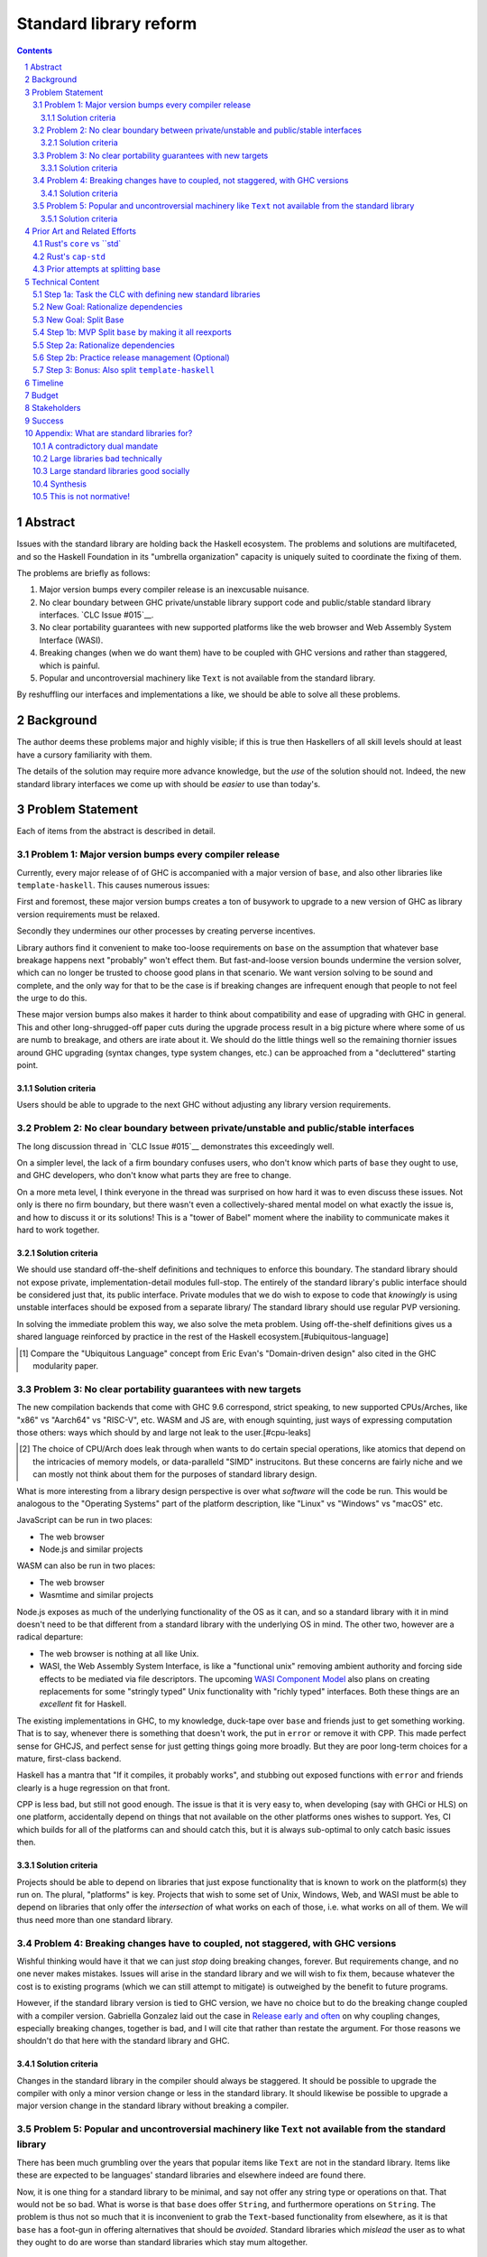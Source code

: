 Standard library reform
=======================

.. sectnum::
.. contents::

Abstract
--------

Issues with the standard library are holding back the Haskell ecosystem.
The problems and solutions are multifaceted, and so the Haskell Foundation in its "umbrella organization" capacity is uniquely suited to coordinate the fixing of them.

The problems are briefly as follows:

#. Major version bumps every compiler release is an inexcusable nuisance.

#. No clear boundary between GHC private/unstable library support code and public/stable standard library interfaces.
   `CLC Issue #015`__.

#. No clear portability guarantees with new supported platforms like the web browser and Web Assembly System Interface (WASI).

#. Breaking changes (when we do want them) have to be coupled with GHC versions and rather than staggered, which is painful.

#. Popular and uncontroversial machinery like ``Text`` is not available from the standard library.

By reshuffling our interfaces and implementations a like, we should be able to solve all these problems.

.. _`CLC Issue #015`: https://github.com/haskell/core-libraries-committee/issues/105

Background
----------

The author deems these problems major and highly visible;
if this is true then Haskellers of all skill levels should at least have a cursory familiarity with them.

The details of the solution may require more advance knowledge, but the *use* of the solution should not.
Indeed, the new standard library interfaces we come up with should be *easier* to use than today's.

Problem Statement
-----------------

Each of items from the abstract is described in detail.

Problem 1: Major version bumps every compiler release
~~~~~~~~~~~~~~~~~~~~~~~~~~~~~~~~~~~~~~~~~~

Currently, every major release of of GHC is accompanied with a major version of ``base``, and also other libraries like ``template-haskell``.
This causes numerous issues:

First and foremost, these major version bumps creates a ton of busywork to upgrade to a new version of GHC as library version requirements must be relaxed.

Secondly they undermines our other processes by creating perverse incentives.

Library authors find it convenient to make too-loose requirements on ``base`` on the assumption that whatever base breakage happens next "probably" won't effect them.
But fast-and-loose version bounds undermine the version solver, which can no longer be trusted to choose good plans in that scenario.
We want version solving to be sound and complete, and the only way for that to be the case is if breaking changes are infrequent enough that people to not feel the urge to do this.

These major version bumps also makes it harder to think about compatibility and ease of upgrading with GHC in general.
This and other long-shrugged-off paper cuts during the upgrade process result in a big picture where where some of us are numb to breakage, and others are irate about it.
We should do the little things well so the remaining thornier issues around GHC upgrading (syntax changes, type system changes, etc.) can be approached from a "decluttered" starting point.

Solution criteria
^^^^^^^^^^^^^^^^^

Users should be able to upgrade to the next GHC without adjusting any library version requirements.

Problem 2: No clear boundary between private/unstable and public/stable interfaces
~~~~~~~~~~~~~~~~~~~~~~~~~~~~~~~~~~~~~~~~~~~~~~~~~~~~~~~~~~~~~~~~~~~~~~~

The long discussion thread in `CLC Issue #015`__ demonstrates this exceedingly well.

On a simpler level, the lack of a firm boundary confuses users, who don't know which parts of ``base`` they ought to use, and GHC developers, who don't know what parts they are free to change.

On a more meta level, I think everyone in the thread was surprised on how hard it was to even discuss these issues.
Not only is there no firm boundary, but there wasn't even a collectively-shared mental model on what exactly the issue is, and how to discuss it or its solutions!
This is a "tower of Babel" moment where the inability to communicate makes it hard to work together.

Solution criteria
^^^^^^^^^^^^^^^^^

We should use standard off-the-shelf definitions and techniques to enforce this boundary.
The standard library should not expose private, implementation-detail modules full-stop.
The entirely of the standard library's public interface should be considered just that, its public interface.
Private modules that we do wish to expose to code that *knowingly* is using unstable interfaces should be exposed from a separate library/
The standard library should use regular PVP versioning.

In solving the immediate problem this way, we also solve the meta problem.
Using off-the-shelf definitions gives us a shared language reinforced by practice in the rest of the Haskell ecosystem.[#ubiquitous-language]

.. [#ubiquitous-language]
  Compare the "Ubiquitous Language" concept from Eric Evan's "Domain-driven design" also cited in the GHC modularity paper.

Problem 3: No clear portability guarantees with new targets
~~~~~~~~~~~~~~~~~~~~~~~~~~~~~~~~~~~~~~~~~~~~~~~~~~~~~~~~~~~

The new compilation backends that come with GHC 9.6 correspond, strict speaking, to new supported CPUs/Arches, like "x86" vs "Aarch64" vs "RISC-V", etc.
WASM and JS are, with enough squinting, just ways of expressing computation those others: ways which should by and large not leak to the user.[#cpu-leaks]

.. [#cpu-leaks]
  The choice of CPU/Arch does leak through when wants to do certain special operations, like atomics that depend on the intricacies of memory models, or data-paralleld "SIMD" instrucitons.
  But these concerns are fairly niche and we can mostly not think about them for the purposes of standard library design.

What is more interesting from a library design perspective is over what *software* will the code be run.
This would be analogous to the "Operating Systems" part of the platform description, like "Linux" vs "Windows" vs "macOS" etc.

JavaScript can be run in two places:

- The web browser
- Node.js and similar projects

WASM can also be run in two places:

- The web browser
- Wasmtime and similar projects

Node.js exposes as much of the underlying functionality of the OS as it can, and so a standard library with it in mind doesn't need to be that different from a standard library with the underlying OS in mind.
The other two, however are a radical departure:

- The web browser is nothing at all like Unix.

- WASI, the Web Assembly System Interface, is like a "functional unix" removing ambient authority and forcing side effects to be mediated via file descriptors.
  The upcoming `WASI Component Model <https://github.com/WebAssembly/component-model>`__ also plans on creating replacements for some "stringly typed" Unix functionality with "richly typed" interfaces.
  Both these things are an *excellent* fit for Haskell.

The existing implementations in GHC, to my knowledge, duck-tape over ``base`` and friends just to get something working.
That is to say, whenever there is something that doesn't work, the put in ``error`` or remove it with CPP.
This made perfect sense for GHCJS, and perfect sense for just getting things going more broadly.
But they are poor long-term choices for a mature, first-class backend.

Haskell has a mantra that "If it compiles, it probably works", and stubbing out exposed functions with ``error`` and friends clearly is a huge regression on that front.

CPP is less bad, but still not good enough.
The issue is that it is very easy to, when developing (say with GHCi or HLS) on one platform, accidentally depend on things that not available on the other platforms ones wishes to support.
Yes, CI which builds for all of the platforms can and should catch this, but it is always sub-optimal to only catch basic issues then.

Solution criteria
^^^^^^^^^^^^^^^^^

Projects should be able to depend on libraries that just expose functionality that is known to work on the platform(s) they run on.
The plural, "platforms" is key.
Projects that wish to some set of Unix, Windows, Web, and WASI must be able to depend on libraries that only offer the *intersection* of what works on each of those, i.e. what works on all of them.
We will thus need more than one standard library.

Problem 4: Breaking changes have to coupled, not staggered, with GHC versions
~~~~~~~~~~~~~~~~~~~~~~~~~~~~~~~~~~~~~~~~~~~~~~~~~~~~~~~~~~~~~~~~~~~~~~~~~~~~~

Wishful thinking would have it that we can just *stop* doing breaking changes, forever.
But requirements change, and no one never makes mistakes.
Issues will arise in the standard library and we will wish to fix them, because whatever the cost is to existing programs (which we can still attempt to mitigate) is outweighed by the benefit to future programs.

However, if the standard library version is tied to GHC version, we have no choice but to do the breaking change coupled with a compiler version.
Gabriella Gonzalez laid out the case in `Release early and often <https://www.haskellforall.com/2019/05/release-early-and-often.html>`__ on why coupling changes, especially breaking changes, together is bad, and I will cite that rather than restate the argument.
For those reasons we shouldn't do that here with the standard library and GHC.

Solution criteria
^^^^^^^^^^^^^^^^^

Changes in the standard library in the compiler should always be staggered.
It should be possible to upgrade the compiler with only a minor version change or less in the standard library.
It should likewise be possible to upgrade a major version change in the standard library without breaking a compiler.

Problem 5: Popular and uncontroversial machinery like ``Text`` not available from the standard library
~~~~~~~~~~~~~~~~~~~~~~~~~~~~~~~~~~~~~~~~~~~~~~~~~~~~~~~~~~~~~~~~~~~~~~~~~~~~~~~~~~~~~~~~~~~~~~~~~~~~~~

There has been much grumbling over the years that popular items like ``Text`` are not in the standard library.
Items like these are expected to be languages' standard libraries and elsewhere indeed are found there.

Now, it is one thing for a standard library to be minimal, and say not offer any string type or operations on that.
That would not be so bad.
What is worse is that ``base`` does offer ``String``, and furthermore operations on ``String``.
The problem is thus not so much that it is inconvenient to grab the ``Text``-based functionality from elsewhere, as it is that ``base`` has a foot-gun in offering alternatives that should be *avoided*.
Standard libraries which *mislead* the user as to what they ought to do are worse than standard libraries which stay mum altogether.

Solution criteria
^^^^^^^^^^^^^^^^^

Firstly, do not offer bad alternatives in the standard library that users should not use.
Secondarily, do offer good alternatives, like ``Text`` and associated functionality, if they are suitable for inclusion.

Prior Art and Related Efforts
-----------------------------

There has been much discussion of these topics before, but to my knowledge this is the first time they have been consolidated together.

A few misc things:

Rust's ``core`` vs ``std`
~~~~~~~~~~~~~~~~~~~~~~~~~

Rust also has multiple standard libraries, of which the most notable are ``core`` vs ``std``.
This split solves the portability problem:
Only maximally portable concepts, ones that work everywhere Rust does including embedded/freestanding contexts, can go in ``core``.
The rest must go in ``std``.

However, this doesn't go far enough to address the standard library --- language implementation coupling problem.
Both libraries still live in the compiler repo and are still released in tandem with the compiler.
``core`` also contains numerous definitions that, while perfectly portable, have nothing to do with interfacing the compiler internals.
(Think e.g. the equivalents of things like ``Functor`` and ``Monoid`` for us, perfectly portable across compilation targets, but also implementation-agnostic.)

Rust's ``cap-std``
~~~~~~~~~~~~~~~~~~

`cap-std <https://github.com/bytecodealliance/cap-std>`__ is a Rust library exploring what ergonomic IO interfaces for WASI system calls in a high level language should look like.
On one hand, it is great, and we should borrow from it heavily.
On the other hand, we should surpass in not needing to be something on top of the "regular" standard library which ordinarily exposes more Unixy things than is appropriate.

Prior attempts at splitting base
~~~~~~~~~~~~~~~~~~~~~~~~~~~~~~~~

There have been prior attempts to split ``base`` before, but they attempted to get everything done at once at thus failed.
This approach here, by contrast, first and foremost seeks to the difficulties and find a sustainable, suitably low risk approach.
It is much more concerned with how we safely approach these issues than what the exact outcome looks like.

Technical Content
-----------------

Here is a plan to solve these issues.

Step 1a: Task the CLC with defining new standard libraries
~~~~~~~~~~~~~~~~~~~~~~~~~~~~~~~~~~~~~~~~~~~~~~~~~~~~~~~~~~

Based on the conversation in `CLC Issue #015`__, ``base`` is exposing too much stuff, yet trying to limit what is exposed would be a big breaking change.

The solution is to reach for another layer of indirection.
The CLC should be tasked with devising new standard library interfaces, which would initially be implemented by reexporting modules from ``base``.

The new library interfaces should be carefully designed in and of themselves to tackle many, but not all, of the issues above:

- They should be designed *not* to break every release.
  Even though the underlying ``base`` from which modules are exported would continue to  have its regular problematic major version bumps, the portion reexport should have very infrequent breaking changes.

  This fixes **Problem 1**.

- These libraries should be emphasized in all documentation and users should be encouraged to used them not ``base`` in new end-application code.
  ``base``, in contrast would be kept around in mere legacy mode.
  As code migrates over to use the new standard libraries, ``base`` should become less important.
  GHC devs can therefore feel increasingly confident modifying parts of ``base`` which are *not* reexported in these new libraries.

  This partially fixes **Problem 2**.

- The new standard library should not be a single library but multiple.
  IO-free interfaces that are portable everywhere should be one library.
  Interfaces involving IO should be split into libraries where they run.

  For example, Unix and Windows are mostly a superset of WASI, so WASI-compatible file-descriptor-oriented code should work everywhere.

  Exactly how many separate libraries is justified is left to the CLC.

  This fixes **Problem 3**.

- Because these are new libraries "on top" of ``base``, they can also reexport items from libraries, like ``text``.
  The CLC should consider such reexports.

  This fixes **Problem 5**.

New Goal: Rationalize dependencies
~~~~~~~~~~~~~~~~~~~~~~~~~~~~~~~~~~

Step 1a addresses most problems, but leaves behind **Problem 2** somewhat, and **Problem 4** completely.
But moreover than that, Step 1a doesn't exactly make for a maintainable solution.
As the famous David Wheeler quote states:
"All problems in computer science can be solved by another level of indirection, *except for the problem of too many layers of indirection*."
Reexporting a modules from a less stable library (``base``) in more stable libraries is very error-prone.

The generalization of these concerns is *rationalizing* dependencies, or rationalizing the division of labor between libraries.

New Goal: Split Base
~~~~~~~~~~~~~~~~~~~~

We should still split ``base``.
This might sound surprising --- wasn't the point of making new libraries that we didn't need to worry about ``base`` so much?
But it follows from the expanded "rationalize dependencies" goal.

#. It will take a while for code to be migrated off ``base``, and until that process is complete ``base`` cannot serve as a "holding pen" for GHC's private implementation details.
   Thus, until that process is complete, we would not have a solution to **Problem 2**.
   Rather than waiting for ``base`` to stop being used, we can split it, and then GHC devs have (at least one) *proper* place for their unstable stuff, making a far more robust **Problem 2** solution while the migration away from ``base`` is still underway.

#. Solving **Problem 4** requires that some of the code in ``base`` to day *not* be coupled with GHC and some of the code in ``base`` conversely *must* be coupled with GHC.
   Thus solving **Problem 4** requires splitting ``base`` eventually anyways.

#. ``base`` is treated specially in a few ways.
   For example:

   - it is the library that GHCi loads by default.

   - GHC's compilation is directly aware of it in the form of various "wired-in" identifiers.

   - Some modules of it are automatically trusted with Safe Haskell.

   With the new multi-library world, different libraries will inherit these special features, and we cannot be sure what the ramifications are until we try.

   It is best to "practice" this by splitting ``base`` as soon as possible.
   That will reduce the risk of everything else by exploring for "unknown unknowns" and "unknown unknowns" alike.

#. Ultimately, in the name of rationalizing dependencies and the library division of labor, ``base`` will never make sense in anything like its current form.
   We should therefore demote it to being a mere reexporter of other libraries that do make sense.

Step 1b: MVP Split ``base`` by making it all reexports
~~~~~~~~~~~~~~~~~~~~~~~~~~~~~~~~~~~~~~~~~~~~~~~~~~~~~

The first steps of `GHC issue #20647 <https://gitlab.haskell.org/ghc/ghc/-/issues/20647>`__ track what needs to be done here.
The key first step is finishing `GHC PR !7898`__.
This is crude: a ``ghc-base`` that ``base`` merely reexports in full is just as ugly as the original ``base``, but this is the quickest route to de-risking the entire project as describe in item 2 of the previous section.

.. _`GHC PR !7898`: https://gitlab.haskell.org/ghc/ghc/-/merge_requests/7898

Step 2a: Rationalize dependencies
~~~~~~~~~~~~~~~~~~~~~~~~~~~~~~~~~

At this point we have the following:

- ``ghc-base``
- ``base`` which reexports ``ghc-base``
- A number of new libraries which reexport parts of ``base`` and possibly other libraries like ``text``.

The goal is to shuffle code around so that we have something which makes more sense.
That would look something like this:

- 1 or more libraries in the GHC repo that are deeply tied to GHC's implementation details.
  These libraries might depend on libraries in the next group.
- 1 or more libraries outside the GHC that are repo agnostic to GHC's implemenation details.
  These libraries might depend on libraries in the previous group.
- ``base``, lives in the GHC repo, and merely reexports functionality from the first two groups.
- ``text``, if used by the new stand library, should *not* depend on ``base``.
- The new standard libres, living outside the GHC repo, merely rexporting functionality from the first two groups and possibly ``text``.

It will take a while to untangle everything to get to this new maintainable end state.
The good news is that we can get there very incrementally.
The initial crude split will validate that shuffling definitions between libraries and modules works at all.
After that, continuing to shuffle items reduces risk.

The `GHC Wiki page on "Split Base" <https://gitlab.haskell.org/ghc/ghc/-/wikis/split-base>`__, especially Joachim Breitner's `prior attempt <https://github.com/nomeata/packages-base/blob/base-split/README.md>`__ offers good ideas backed by experience on where the natural cleavage points within ``base`` lie.

At the conclusion of this, **Problem 2** and **Problem 4** will be solved in their entirety, which means all problems are solved in their entirety.

Step 2b: Practice release management (Optional)
~~~~~~~~~~~~~~~~~~~~~~~~~~~~~~~~~~~~~~~~~~~~~~~

We won't know for sure if **Problem 4** is solved until a GHC release happens.
But waiting for that could take a while, and is thus a risky behavior because we to know whether our efforts are on the right track or doomed to fail as soon as possible.

Therefore, as soon as we have *some* splitting and reexporting in progress, it is good to test out our work against a *past* GHC release.
In particular, we can perform the same splits on that that release, and see if the GHC-agnostic portions are swappable to allow for staggered breaking changes as intended.

This step is optional.
If the work appears to be going well or is quicker/cheaper than expected, maybe it is not worth the effort.
On the other hand, if we could do a minor release of the old GHC using the split, so the backported work isn't purely for de-risking but actually delivers some benefits to users, that provides more reason to do this.

Step 3: Bonus: Also split ``template-haskell``
~~~~~~~~~~~~~~~~~~~~~~~~~~~~~~~~~~~~~~~~~~~~~~

``template-haskell``

Timeline
--------

The project is designed to proceed in parallel to minimize risk, in addition to being incremental.
Steps 1a and 1b are independent, and steps 2a and 2b are likewise independent.

In past discussion, consensus around a plan from step 1a was emphasized as a blocker --- if we didn't know what sort of standard libraries we wanted to end up with, we shouldn't proceed.
In the author's opinion this is misguided.
The actual stumbling point is not disagreements about where we want to end up, but maintaining progress on something which is not incredibly hard, but has many steps and ushers in most of the benefit over the long term.
(For example, many users of GHC are behind the latest version, these reforms only benefit them going forward after they have caught up to the last unaffected release.)

As such, the most crucial step is considered to be step 1b.
After that, we know the basic concept for sure works.
And indeed it is possible to start steps 2a and 2b before there is a complain step 1a plan.

Budget
------

Finishing `GHC PR !7898`__ is conservatively estimated to take 1 person-month of work from an experienced GHC's dev.
The HF should finance this work if there is no volunteers to ensure it is done as fast as possible, as everything else is far too uncertain until this trial round of splitting and reexports has been completed end to end.

It is unknown whether the CLC will need HF help to do the large amount of planning work for step 1a.

Step 2a should be priced out per incremental item, with the hope that specific steps will entice volunteers which care about the functionality behind reshuffled in that step.
HF may need to pay a coordination roll but hopefully doesn't need to pay for the work being done directly.
This should serve as a way to recruit more standard library maintainers going forward, as the fine-grained boundaries between the underlying libraries naturally lend themselves to a division of labor.

Stakeholders
------------

The Core Libraries Committee. Step 1a constitutes a large chunk of new responsibility for the CLC.

GHC developers: `GHC PR !7898`__ from step 1a has uncovered some bugs that will need fixing.
Step 2a will eventually result in churn among which submodules GHC contains, which will be frustrating until that stabilizes.
Step 2b, if it were to be released not just done on a fork as a trial, will result in more release management work and possible fallout of reshuffling the implementation of ``base`` behind the scenes.

Success
-------

The project will be considered a success when all the enumerated problems are solved per their "solution criteria" (no moving the goalposts later without anyone noticing), and the standard library implementation is easier to maintain than before.

Appendix: What are standard libraries for?
------------------------------------------

*If parts of this proposal seems hard to understand or surprising, background information in the form of the author's critical view on the very concept of a standard library me prove illuminating.*

A contradictory dual mandate
~~~~~~~~~~~~~~~~~~~~~~~~~~~~

Standard libraries typically have a dual mandate which is hard to reconcile:

#. On one hand, they are supposed to be the *bottommost* library, abstracting over the unstable or non-portable details of the language's implementation.

#. On the other hand, they are supposed to be *feature-rich* and provide a bunch of convenient and widely agreed upon stuff that represents the language community's consensus on what functionality ought to always be available, and how certain common problems should be approached.
   To use the common phrase for this idea, they exist to make the language "batteries included".

The tension lies between *bottommost* from (1) and *feature-rich* from (2).
The only way to do both is to become truly massive and just span that gap.
And this is what most languages do.
But frequently results in a giant monolith which is hard to maintain and hard to change --- a source of endless frustration.
And indeed that is the experience of most language's over time: languages die young or live long enough to regret many of the decisions in their standard library.

Let's take a step bit.
The benefits of (2) are mainly for `"programming in the small" <https://en.wikipedia.org/wiki/Programming_in_the_large_and_programming_in_the_small>` and end applications.
For libraries, and especially the ecosystem of libraries as a whole, a primary objective is to be resilient in the face of change: in other words to have the lease disruption per breakage and controversy as possible.
To that end a few simple rules can help:

 - Libraries should do one thing, and do that one things well
 - Libraries should only depend on what they need.

These rules serve libraries well...until we reach the standard library.
The standard library of the above sort, trying to do (1) and (2), does *many* things, and not necessarily any of them well.
Downstream libraries furthermore will inevitably only use a small part of the standard library, and so both rules are provided.

Large libraries bad technically
~~~~~~~~~~~~~~~~~~~~~~~~~~~~~~~

From the perspective of this "little library programming in the large", standard-libraries are an anti-pattern.
We should follow a consistent practice, and have little modular libraries "all the way down", to the guts of primops, the runtime, or whatever other spooky dragons there be.
By following the two simple rules completely, the needs of such libraries are served quite while.
Mistakes can be remedied with the occasional breaking change, the breaking change impacts as few downstream libraries as possible, and it is easy to maintain the old and new versions of libraries (two major version series) in parallel, to allow for graceful migration periods.
From the perspective of *existing, large-scale* users of Haskell, who consume the existing library ecosystem voraciously, this would be a great improvement.

Large standard libraries good socially
~~~~~~~~~~~~~~~~~~~~~~~~~~~~~~~~~~~~~~

But that doesn't mean we should leave "programming in the small" in the lurch!
This is still important, and quite arguably a weak-spot of Haskell already.
New users first experience of a language, unless it is on the job, is usually programming in the small, so it is an essential marketing opportunity to get right.
And this indirectly benefits programming in the large, too.
For example, companies programming in the large do want a steady influx of new Haskellers that can (eventually) fill out their hiring pool.

Furthermore, standard libraries still serve a *social* function that benefits programming in the small and large alike.
Little libraries all the way down represents apex of pluralism, of people being able to explore their own vision of what programming in the language ought to look like.
But there can be too much experimentation, and not enough cross-pollination of ideas.
The standard library reflects a chance to get together, hash out our differences, and maximize what we all agree on.
Again, we see indirect benefits of programming in the large.
For example, companies not only want a hiring pool of Haskellers on paper, but a pool of programmers who have some idea what the norms and idioms used in their codebases are.
Shared norms and idioms promote a single community rather than family of communities, and make it easier to switch between jobs and projects one works on without feeling like one is starting over completely.

Synthesis
~~~~~~~~~

So if we want to have little libraries for technical reasons, but large feature-rich standard libraries for social reasons, what do we do?
Both!
The original definitions of just about everything be incubated in little libraries, and continue to live in little libraries.
Standard libraries should have very little of their own definitions, but just focus on reexports, their role is not to *invent*, but to *curate*.
Plans today in the works like *moving* ``Profunctor`` to ``base`` should instead become having the new standard libraries merely *depend* on the ``profunctors`` library and reexport items.

In the `words of Shriram Krishnamurthi <https://twitter.com/ShriramKMurthi/status/1597942676560965634>`, the slogan should not be "batteries included", but "batteries included — but not inserted".
When one just starts up GHCi without arguments, or runs ``cabal new``, one will get the nice feature-rich standard library loaded / as a ``build-depend`` by default,
but tweak a few flags and the cabal stanza, and its easy to remove those sledgehammer deps and just depend on exactly what one needs.

This is not normative!
~~~~~~~~~~~~~~~~~~~~~~

Hopefully the above makes the vision of the proposal author more clear, but it should be equally stressed that this appendix is not normative.
Nowhere is the CLC being told exactly what the new standard libraries should look like.
Nowhere is it also specified how the implementation should be cut up behind the scenes.
But, if this proposal is to succeed, it seems like reaching a consensus position similar to the above compromise between two extremes is likely to be necessary.
